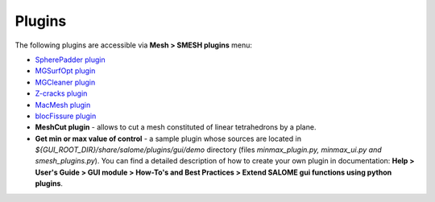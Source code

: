 .. _tools_page:

*******
Plugins
*******

The following plugins are accessible via **Mesh > SMESH plugins** menu:

* `SpherePadder plugin <padder/padder_userguide_page.html>`_
* `MGSurfOpt plugin <yams/index.html>`_
* `MGCleaner plugin <MGCleaner/index.html>`_
* `Z-cracks plugin <zcracks/index.html>`_
* `MacMesh plugin <MacMesh/index.html>`_
* `blocFissure plugin <blocFissure/index.html>`_
* **MeshCut plugin** - allows to cut a mesh constituted of linear tetrahedrons by a plane.
* **Get min or max value of control** - a sample plugin whose sources are located in *${GUI_ROOT_DIR}/share/salome/plugins/gui/demo* directory (files *minmax_plugin.py, minmax_ui.py and smesh_plugins.py*). You can find a detailed description of how to create your own plugin in documentation: **Help > User's Guide > GUI module > How-To's and Best Practices > Extend SALOME gui functions using python plugins**.


